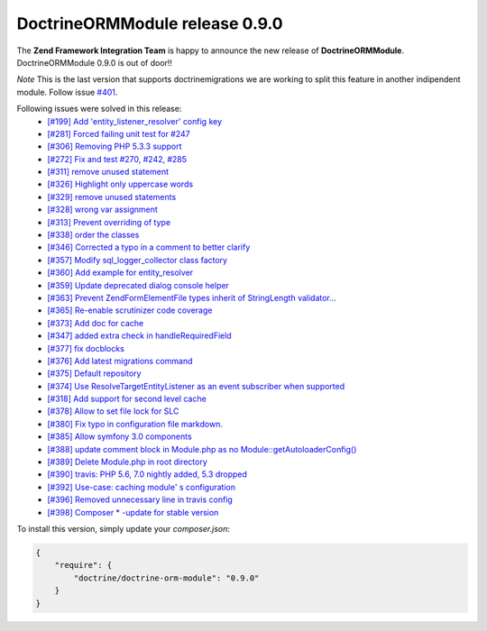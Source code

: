 DoctrineORMModule release 0.9.0
===============================

The **Zend Framework Integration Team** is happy to announce the new release of **DoctrineORMModule**.  
DoctrineORMModule 0.9.0 is out of door!!  

*Note* This is the last version that supports doctrine\migrations we are working to split this feature in another indipendent module.  
Follow issue `#401 <https://github.com/doctrine/DoctrineORMModule/pull/401>`_.

Following issues were solved in this release:
 - `[#199] Add 'entity_listener_resolver' config key <https://github.com/doctrine/DoctrineORMModule/pull/199>`_
 - `[#281] Forced failing unit test for #247 <https://github.com/doctrine/DoctrineORMModule/pull/281>`_
 - `[#306] Removing PHP 5.3.3 support <https://github.com/doctrine/DoctrineORMModule/pull/306>`_
 - `[#272] Fix and test #270, #242, #285 <https://github.com/doctrine/DoctrineORMModule/pull/272>`_
 - `[#311] remove unused statement <https://github.com/doctrine/DoctrineORMModule/pull/311>`_
 - `[#326] Highlight only uppercase words <https://github.com/doctrine/DoctrineORMModule/pull/326>`_
 - `[#329] remove unused statements <https://github.com/doctrine/DoctrineORMModule/pull/329>`_
 - `[#328] wrong var assignment <https://github.com/doctrine/DoctrineORMModule/pull/328>`_
 - `[#313] Prevent overriding of type <https://github.com/doctrine/DoctrineORMModule/pull/313>`_
 - `[#338] order the classes <https://github.com/doctrine/DoctrineORMModule/pull/338>`_
 - `[#346] Corrected a typo in a comment to better clarify <https://github.com/doctrine/DoctrineORMModule/pull/346>`_
 - `[#357] Modify sql_logger_collector class factory <https://github.com/doctrine/DoctrineORMModule/pull/357>`_
 - `[#360] Add example for entity_resolver <https://github.com/doctrine/DoctrineORMModule/pull/360>`_
 - `[#359] Update deprecated dialog console helper <https://github.com/doctrine/DoctrineORMModule/pull/359>`_
 - `[#363] Prevent Zend\Form\Element\File types inherit of StringLength validator... <https://github.com/doctrine/DoctrineORMModule/pull/363>`_
 - `[#365] Re-enable scrutinizer code coverage <https://github.com/doctrine/DoctrineORMModule/pull/365>`_
 - `[#373] Add doc for cache <https://github.com/doctrine/DoctrineORMModule/pull/373>`_
 - `[#347] added extra check in handleRequiredField <https://github.com/doctrine/DoctrineORMModule/pull/347>`_
 - `[#377] fix docblocks <https://github.com/doctrine/DoctrineORMModule/pull/377>`_
 - `[#376] Add latest migrations command <https://github.com/doctrine/DoctrineORMModule/pull/376>`_
 - `[#375] Default repository <https://github.com/doctrine/DoctrineORMModule/pull/375>`_
 - `[#374] Use ResolveTargetEntityListener as an event subscriber when supported <https://github.com/doctrine/DoctrineORMModule/pull/374>`_
 - `[#318] Add support for second level cache <https://github.com/doctrine/DoctrineORMModule/pull/318>`_
 - `[#378] Allow to set file lock for SLC <https://github.com/doctrine/DoctrineORMModule/pull/378>`_
 - `[#380] Fix typo in configuration file markdown. <https://github.com/doctrine/DoctrineORMModule/pull/380>`_
 - `[#385] Allow symfony 3.0 components <https://github.com/doctrine/DoctrineORMModule/pull/385>`_
 - `[#388] update comment block in Module.php as no Module::getAutoloaderConfig()  <https://github.com/doctrine/DoctrineORMModule/pull/388>`_
 - `[#389] Delete Module.php in root directory <https://github.com/doctrine/DoctrineORMModule/pull/389>`_
 - `[#390] travis: PHP 5.6, 7.0 nightly added, 5.3 dropped <https://github.com/doctrine/DoctrineORMModule/pull/390>`_
 - `[#392] Use-case: caching module' s configuration <https://github.com/doctrine/DoctrineORMModule/pull/392>`_
 - `[#396] Removed unnecessary line in travis config <https://github.com/doctrine/DoctrineORMModule/pull/396>`_
 - `[#398] Composer * -update for stable version <https://github.com/doctrine/DoctrineORMModule/pull/398>`_

To install this version, simply update your `composer.json`:

.. code-block:: json

  {
      "require": {
          "doctrine/doctrine-orm-module": "0.9.0"
      }
  }

.. author:: Gianluca Arbezzano <gianarb92@gmail.com>
.. categories:: none
.. tags:: none
.. comments::
